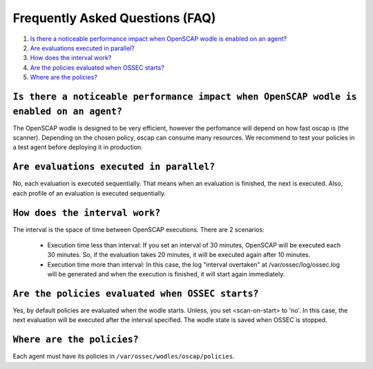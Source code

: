.. _faqs_oscap:


Frequently Asked Questions (FAQ)
================================================

1. `Is there a noticeable performance impact when OpenSCAP wodle is enabled on an agent?`_
2. `Are evaluations executed in parallel?`_
3. `How does the interval work?`_
4. `Are the policies evaluated when OSSEC starts?`_
5. `Where are the policies?`_

``Is there a noticeable performance impact when OpenSCAP wodle is enabled on an agent?``
------------------------------------------------------------------------------------------------

The OpenSCAP wodle is designed to be very efficient, however the perfomance will depend on how fast oscap is (the scanner). Depending on the chosen policy, oscap can consume many resources. We recommend to test your policies in a test agent before deploying it in production.


``Are evaluations executed in parallel?``
------------------------------------------------------------------------------------------------

No, each evaluation is executed sequentially. That means when an evaluation is finished, the next is executed. Also, each profile of an evaluation is executed sequentially.


``How does the interval work?``
------------------------------------------------------------------------------------------------

The interval is the space of time between OpenSCAP executions. There are 2 scenarios:

 - Execution time less than interval: If you set an interval of 30 minutes, OpenSCAP will be executed each 30 minutes. So, if the evaluation takes 20 minutes, it will be executed again after 10 minutes.

 - Execution time more than interval: In this case, the log "interval overtaken" at /var/ossec/log/ossec.log will be generated and when the execution is finished, it will start again immediately.


``Are the policies evaluated when OSSEC starts?``
------------------------------------------------------------------------------------------------

Yes, by default policies are evaluated when the wodle starts. Unless, you set <scan-on-start> to 'no'. In this case, the next evaluation will be executed after the interval specified. The wodle state is saved when OSSEC is stopped.


``Where are the policies?``
------------------------------------------------------------------------------------------------

Each agent must have its policies in ``/var/ossec/wodles/oscap/policies``.
